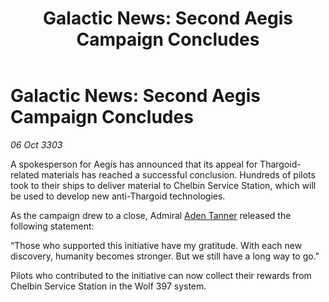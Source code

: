 :PROPERTIES:
:ID:       61453059-e17d-4130-b6f3-f93e74be217a
:END:
#+title: Galactic News: Second Aegis Campaign Concludes
#+filetags: :3303:galnet:

* Galactic News: Second Aegis Campaign Concludes

/06 Oct 3303/

A spokesperson for Aegis has announced that its appeal for Thargoid-related materials has reached a successful conclusion. Hundreds of pilots took to their ships to deliver material to Chelbin Service Station, which will be used to develop new anti-Thargoid technologies. 

As the campaign drew to a close, Admiral [[id:7bca1ccd-649e-438a-ae56-fb8ca34e6440][Aden Tanner]] released the following statement: 

“Those who supported this initiative have my gratitude. With each new discovery, humanity becomes stronger. But we still have a long way to go.” 

Pilots who contributed to the initiative can now collect their rewards from Chelbin Service Station in the Wolf 397 system.
